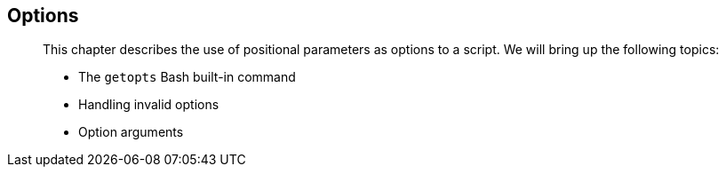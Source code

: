 [[chap_13]]
Options
-------

______________________________________________________________________________________________________________________
This chapter describes the use of positional parameters as options to a
script. We will bring up the following topics:

* The `getopts` Bash built-in command
* Handling invalid options
* Option arguments
______________________________________________________________________________________________________________________
